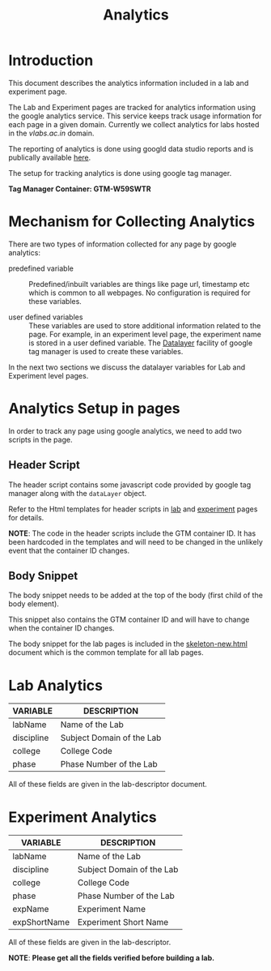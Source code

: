 #+TITLE: Analytics

* Introduction
This document describes the analytics information included in a lab
and experiment page.

The Lab and Experiment pages are tracked for analytics information
using the google analytics service.  This service keeps track usage
information for each page in a given domain.  Currently we collect
analytics for labs hosted in the [[vlabs.ac.in][vlabs.ac.in]] domain.

The reporting of analytics is done using googld data studio reports
and is publically available [[https://datastudio.google.com/u/0/reporting/1bVjKkAw-e617LmNE1v_WPdIByVRz2waa/page/5fLPB][here]].

The setup for tracking analytics is done using google tag manager.

*Tag Manager Container: GTM-W59SWTR*

* Mechanism for Collecting Analytics
There are two types of information collected for any page by google
analytics:

- predefined variable :: Predefined/inbuilt variables are things like
     page url, timestamp etc which is common to all webpages.  No
     configuration is required for these variables.

- user defined variables :: These variables are used to store
     additional information related to the page.  For example, in an
     experiment level page, the experiment name is stored in a user
     defined variable.  The [[https://support.google.com/tagmanager/answer/6164391?hl=en][Datalayer]] facility of google tag manager
     is used to create these variables.

In the next two sections we discuss the datalayer variables for Lab
and Experiment level pages.

* Analytics Setup in pages

In order to track any page using google analytics, we need to add two
scripts in the page.

** Header Script
The header script contains some javascript code provided by google tag
manager along with the =dataLayer= object.

Refer to the Html templates for header scripts in [[../page-templates/head.handlebars][lab]] and [[../templates/partials/analytics-head.handlebars][experiment]]
pages for details.

*NOTE*: The code in the header scripts include the GTM container ID.
It has been hardcoded in the templates and will need to be changed in
the unlikely event that the container ID changes.

** Body Snippet
The body snippet needs to be added at the top of the body (first child
of the body element).

This snippet also contains the GTM container ID and will have to
change when the container ID changes.

The body snippet for the lab pages is included in the
[[../skeleton-new.html][skeleton-new.html]] document which is the common template for all lab
pages.


* Lab Analytics

|------------+---------------------------|
| VARIABLE   | DESCRIPTION               |
|------------+---------------------------|
| labName    | Name of the Lab           |
| discipline | Subject Domain of the Lab |
| college    | College Code              |
| phase      | Phase Number of the Lab   |
|------------+---------------------------|

All of these fields are given in the lab-descriptor document.


* Experiment Analytics

|--------------+---------------------------|
| VARIABLE     | DESCRIPTION               |
|--------------+---------------------------|
| labName      | Name of the Lab           |
| discipline   | Subject Domain of the Lab |
| college      | College Code              |
| phase        | Phase Number of the Lab   |
| expName      | Experiment Name           |
| expShortName | Experiment Short Name     |
|--------------+---------------------------|

All of these fields are given in the lab-descriptor.


*NOTE*: *Please get all the fields verified before building a lab.*

